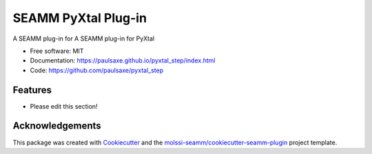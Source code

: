 ====================
SEAMM PyXtal Plug-in
====================

.. image:: https://img.shields.io/github/issues-pr-raw/paulsaxe/pyxtal_step
   :target: https://github.com/paulsaxe/pyxtal_step/pulls
   :alt: GitHub pull requests

.. image:: https://github.com/paulsaxe/pyxtal_step/workflows/CI/badge.svg
   :target: https://github.com/paulsaxe/pyxtal_step/actions
   :alt: Build Status

.. image:: https://codecov.io/gh/paulsaxe/pyxtal_step/branch/master/graph/badge.svg
   :target: https://codecov.io/gh/paulsaxe/pyxtal_step
   :alt: Code Coverage

.. image:: https://img.shields.io/lgtm/grade/python/g/paulsaxe/pyxtal_step.svg?logo=lgtm&logoWidth=18
   :target: https://lgtm.com/projects/g/paulsaxe/pyxtal_step/context:python
   :alt: Code Quality

.. image:: https://github.com/paulsaxe/pyxtal_step/workflows/Documentation/badge.svg
   :target: https://paulsaxe.github.io/pyxtal_step/index.html
   :alt: Documentation Status

.. image:: https://pyup.io/repos/github/paulsaxe/pyxtal_step/shield.svg
   :target: https://pyup.io/repos/github/paulsaxe/pyxtal_step/
   :alt: Updates for Dependencies

.. image:: https://img.shields.io/pypi/v/pyxtal_step.svg
   :target: https://pypi.python.org/pypi/pyxtal_step
   :alt: PyPi VERSION

A SEAMM plug-in for A SEAMM plug-in for PyXtal

* Free software: MIT
* Documentation: https://paulsaxe.github.io/pyxtal_step/index.html
* Code: https://github.com/paulsaxe/pyxtal_step

Features
--------

* Please edit this section!

Acknowledgements
----------------

This package was created with Cookiecutter_ and the
`molssi-seamm/cookiecutter-seamm-plugin`_ project template.

.. _Cookiecutter: https://github.com/audreyr/cookiecutter
.. _`molssi-seamm/cookiecutter-seamm-plugin`: https://github.com/molssi-seamm/cookiecutter-seamm-plugin

